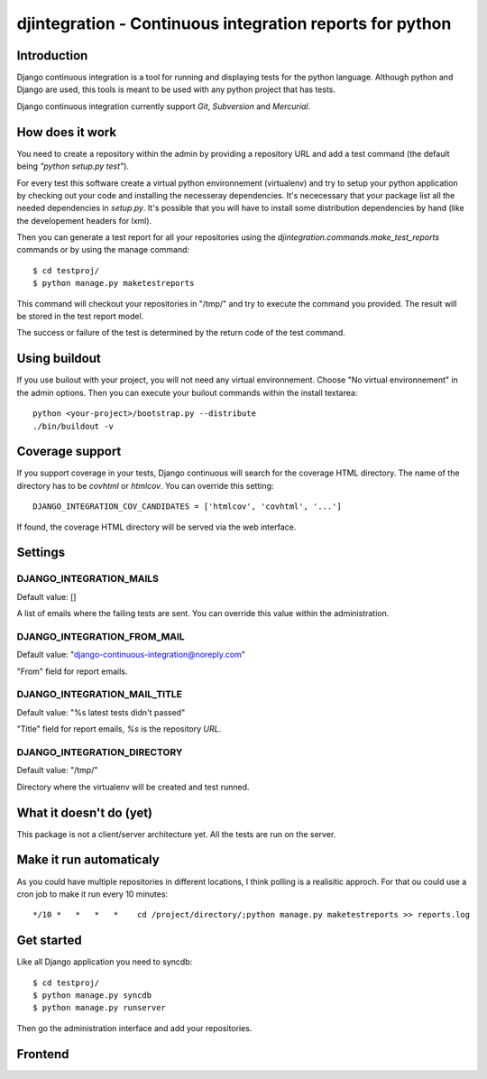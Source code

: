 ============================================================================
djintegration - Continuous integration reports for python
============================================================================

Introduction
==============

Django continuous integration is a tool for running and displaying
tests for the python language. Although python and Django are used,
this tools is meant to be used with any python project that has tests.

Django continuous integration currently support `Git`, `Subversion` and `Mercurial`.


How does it work
=================

You need to create a repository within the admin by providing a repository URL
and add a test command (the default being `"python setup.py test"`).

For every test this software create a virtual python environnement (virtualenv)
and try to setup your python application by checking out your code and installing
the necesseray dependencies. It's nececessary that your package list all
the needed dependencies in `setup.py`. It's possible that you will have to
install some distribution dependencies by hand (like the developement headers for lxml).

Then you can generate a test report for all your repositories
using the `djintegration.commands.make_test_reports` commands
or by using the manage command::

    $ cd testproj/
    $ python manage.py maketestreports

This command will checkout your repositories in "/tmp/" and try to
execute the command you provided. The result will be stored in the
test report model.

The success or failure of the test is determined by the return code
of the test command.

Using buildout
===============

If you use builout with your project, you will not need any virtual environnement.
Choose "No virtual environnement" in the admin options.
Then you can execute your builout commands within the install textarea::

    python <your-project>/bootstrap.py --distribute
    ./bin/buildout -v

Coverage support
=================

If you support coverage in your tests, Django continuous will search for the coverage HTML directory.
The name of the directory has to be `covhtml` or `htmlcov`. You can override this setting::

    DJANGO_INTEGRATION_COV_CANDIDATES = ['htmlcov', 'covhtml', '...']

If found, the coverage HTML directory will be served via the web interface.


Settings
===========

DJANGO_INTEGRATION_MAILS
---------------------------

Default value: []

A list of emails where the failing tests are sent. You can override this value within the administration.

DJANGO_INTEGRATION_FROM_MAIL
------------------------------

Default value: "django-continuous-integration@noreply.com"

"From" field for report emails.

DJANGO_INTEGRATION_MAIL_TITLE
-------------------------------

Default value: "%s latest tests didn\'t passed"

"Title" field for report emails, `%s` is the repository `URL`.

DJANGO_INTEGRATION_DIRECTORY
--------------------------------

Default value: "/tmp/"

Directory where the virtualenv will be created and test runned.


What it doesn't do (yet)
=========================

This package is not a client/server architecture yet. All the tests are run
on the server.

Make it run automaticaly
==========================

As you could have multiple repositories in different locations, I think polling is a
realisitic approch. For that ou could use a cron job to make it run every 10 minutes::

    */10 *   *   *   *    cd /project/directory/;python manage.py maketestreports >> reports.log

Get started
=============

Like all Django application you need to syncdb::

    $ cd testproj/
    $ python manage.py syncdb
    $ python manage.py runserver

Then go the administration interface and add your repositories.



Frontend
=========

.. image:: http://img230.imageshack.us/img230/5556/djangocontinuous.png

